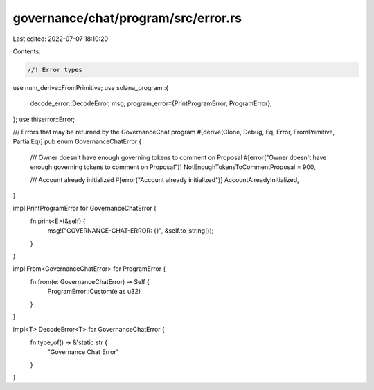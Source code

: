 governance/chat/program/src/error.rs
====================================

Last edited: 2022-07-07 18:10:20

Contents:

.. code-block:: rs

    //! Error types

use num_derive::FromPrimitive;
use solana_program::{
    decode_error::DecodeError,
    msg,
    program_error::{PrintProgramError, ProgramError},
};
use thiserror::Error;

/// Errors that may be returned by the GovernanceChat program
#[derive(Clone, Debug, Eq, Error, FromPrimitive, PartialEq)]
pub enum GovernanceChatError {
    /// Owner doesn't have enough governing tokens to comment on Proposal
    #[error("Owner doesn't have enough governing tokens to comment on Proposal")]
    NotEnoughTokensToCommentProposal = 900,

    /// Account already initialized
    #[error("Account already initialized")]
    AccountAlreadyInitialized,
}

impl PrintProgramError for GovernanceChatError {
    fn print<E>(&self) {
        msg!("GOVERNANCE-CHAT-ERROR: {}", &self.to_string());
    }
}

impl From<GovernanceChatError> for ProgramError {
    fn from(e: GovernanceChatError) -> Self {
        ProgramError::Custom(e as u32)
    }
}

impl<T> DecodeError<T> for GovernanceChatError {
    fn type_of() -> &'static str {
        "Governance Chat Error"
    }
}


